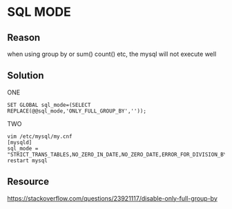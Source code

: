 #+STARTUP: SHOWALL

* SQL MODE

** Reason

   when using group by or sum() count() etc, the mysql will not execute well


** Solution
**** ONE
       #+BEGIN_SRC shell
       SET GLOBAL sql_mode=(SELECT REPLACE(@@sql_mode,'ONLY_FULL_GROUP_BY',''));
       #+END_SRC
**** TWO
     #+BEGIN_SRC shell
     vim /etc/mysql/my.cnf
     [mysqld]  
     sql_mode = "STRICT_TRANS_TABLES,NO_ZERO_IN_DATE,NO_ZERO_DATE,ERROR_FOR_DIVISION_BY_ZERO,NO_AUTO_CREATE_USER,NO_ENGINE_SUBSTITUTION"
     restart mysql
     #+END_SRC

   

** Resource
   https://stackoverflow.com/questions/23921117/disable-only-full-group-by
   
